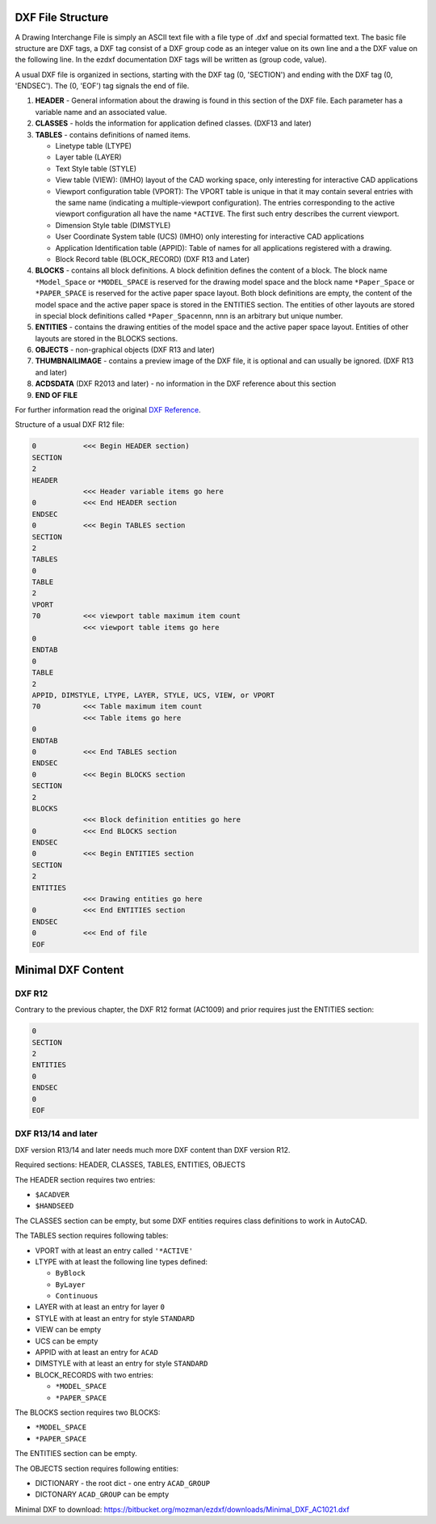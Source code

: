 .. _File Structure:

DXF File Structure
------------------

A Drawing Interchange File is simply an ASCII text file with a file
type of .dxf and special formatted text. The basic file structure
are DXF tags, a DXF tag consist of a DXF group code as an integer
value on its own line and a the DXF value on the following line.
In the ezdxf documentation DXF tags will be written as (group code, value).

.. seealso::

    For more information about DXF tags see: :ref:`DXF Tags`


A usual DXF file is organized in sections, starting with the DXF tag
(0, 'SECTION') and ending with the DXF tag (0, 'ENDSEC'). The (0, 'EOF')
tag signals the end of file.


1. **HEADER** - General information about the drawing is found in this section of the DXF file.
   Each parameter has a variable name and an associated value.

2. **CLASSES** - holds the information for application defined classes. (DXF13 and later)

3. **TABLES** - contains definitions of named items.

   * Linetype table (LTYPE)
   * Layer table (LAYER)
   * Text Style table (STYLE)
   * View table (VIEW): (IMHO) layout of the CAD working space, only interesting for interactive CAD applications
   * Viewport configuration table (VPORT): The VPORT table is unique in that it may contain several entries
     with the same name (indicating a multiple-viewport configuration). The entries corresponding to the
     active viewport configuration all have the name ``*ACTIVE``. The first such entry describes the current
     viewport.

   * Dimension Style table (DIMSTYLE)
   * User Coordinate System table (UCS) (IMHO) only interesting for interactive CAD applications
   * Application Identification table (APPID): Table of names for all applications registered with a drawing.
   * Block Record table (BLOCK_RECORD) (DXF R13 and Later)

4. **BLOCKS** - contains all block definitions. A block definition defines the content of a block.
   The block name ``*Model_Space`` or ``*MODEL_SPACE`` is reserved for the drawing model space and the block name
   ``*Paper_Space`` or ``*PAPER_SPACE`` is reserved for the active paper space layout. Both block definitions are empty,
   the content of the model space and the active paper space is stored in the ENTITIES section. The entities of other
   layouts are stored in special block definitions called ``*Paper_Spacennn``, nnn is an arbitrary but unique number.

5. **ENTITIES** - contains the drawing entities of the model space and the active paper space layout. Entities of other
   layouts are stored in the BLOCKS sections.

6. **OBJECTS** - non-graphical objects (DXF R13 and later)

7. **THUMBNAILIMAGE** - contains a preview image of the DXF file, it is optional and can usually be ignored.
   (DXF R13 and later)

8. **ACDSDATA** (DXF R2013 and later) - no information in the DXF reference about this section

9. **END OF FILE**

For further information read the original `DXF Reference`_.

Structure of a usual DXF R12 file:

.. code-block:: none

    0           <<< Begin HEADER section)
    SECTION
    2
    HEADER
                <<< Header variable items go here
    0           <<< End HEADER section
    ENDSEC
    0           <<< Begin TABLES section
    SECTION
    2
    TABLES
    0
    TABLE
    2
    VPORT
    70          <<< viewport table maximum item count
                <<< viewport table items go here
    0
    ENDTAB
    0
    TABLE
    2
    APPID, DIMSTYLE, LTYPE, LAYER, STYLE, UCS, VIEW, or VPORT
    70          <<< Table maximum item count
                <<< Table items go here
    0
    ENDTAB
    0           <<< End TABLES section
    ENDSEC
    0           <<< Begin BLOCKS section
    SECTION
    2
    BLOCKS
                <<< Block definition entities go here
    0           <<< End BLOCKS section
    ENDSEC
    0           <<< Begin ENTITIES section
    SECTION
    2
    ENTITIES
                <<< Drawing entities go here
    0           <<< End ENTITIES section
    ENDSEC
    0           <<< End of file
    EOF

Minimal DXF Content
-------------------

DXF R12
=======

Contrary to the previous chapter, the DXF R12 format (AC1009) and prior requires just the ENTITIES section:

.. code-block:: none

    0
    SECTION
    2
    ENTITIES
    0
    ENDSEC
    0
    EOF

DXF R13/14 and later
====================

DXF version R13/14 and later needs much more DXF content than DXF version R12.

Required sections: HEADER, CLASSES, TABLES, ENTITIES, OBJECTS

The HEADER section requires two entries:

- ``$ACADVER``
- ``$HANDSEED``

The CLASSES section can be empty, but some DXF entities requires class definitions to work in AutoCAD.

The TABLES section requires following tables:

- VPORT with at least an entry called ``'*ACTIVE'``
- LTYPE with at least the following line types defined:

  - ``ByBlock``
  - ``ByLayer``
  - ``Continuous``

- LAYER with at least an entry for layer ``0``
- STYLE with at least an entry for style ``STANDARD``
- VIEW can be empty
- UCS can be empty
- APPID with at least an entry for ``ACAD``
- DIMSTYLE with at least an entry for style ``STANDARD``
- BLOCK_RECORDS with two entries:

  - ``*MODEL_SPACE``
  - ``*PAPER_SPACE``

The BLOCKS section requires two BLOCKS:

- ``*MODEL_SPACE``
- ``*PAPER_SPACE``

The ENTITIES section can be empty.

The OBJECTS section requires following entities:

- DICTIONARY - the root dict
  - one entry ``ACAD_GROUP``

- DICTONARY ``ACAD_GROUP`` can be empty

Minimal DXF to download: https://bitbucket.org/mozman/ezdxf/downloads/Minimal_DXF_AC1021.dxf

.. _DXF Reference: http://help.autodesk.com/view/OARX/2018/ENU/?guid=GUID-235B22E0-A567-4CF6-92D3-38A2306D73F3
